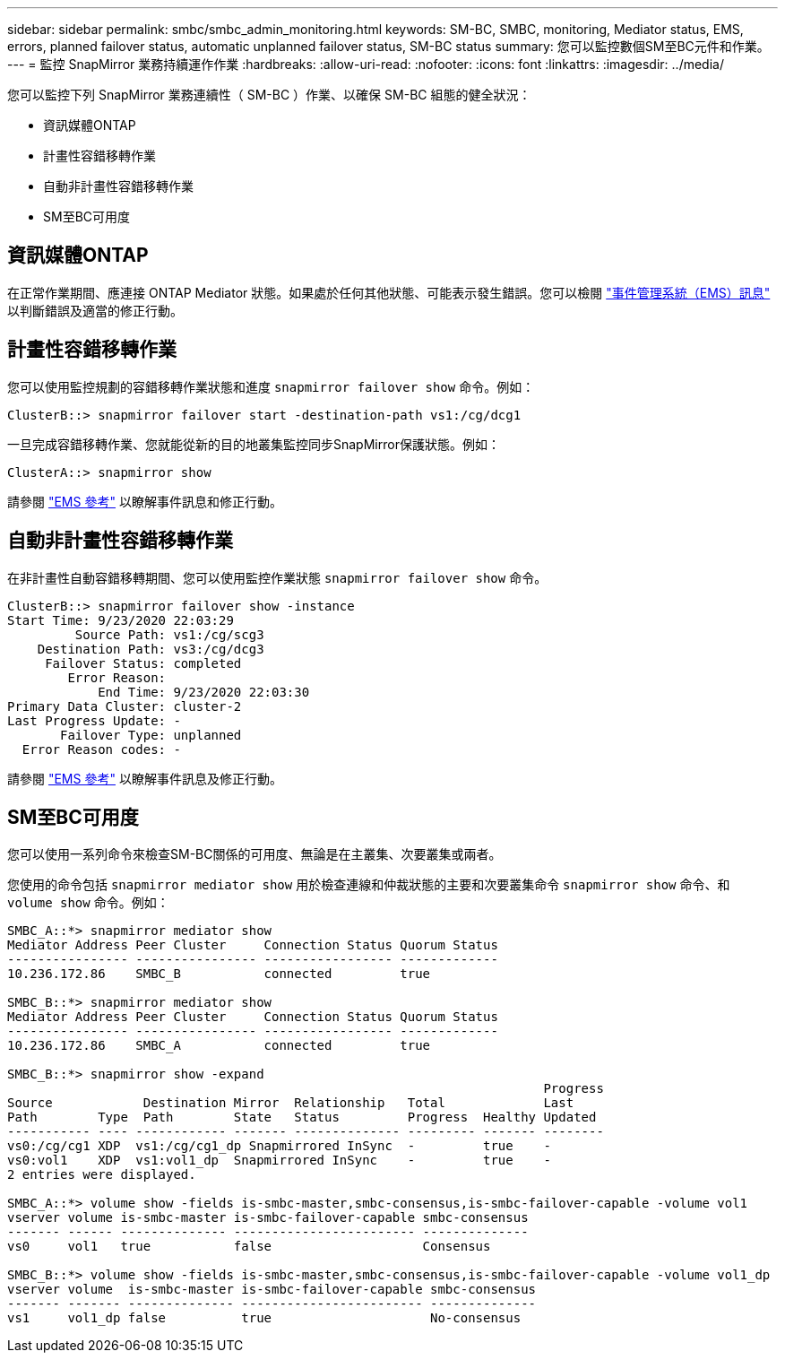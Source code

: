 ---
sidebar: sidebar 
permalink: smbc/smbc_admin_monitoring.html 
keywords: SM-BC, SMBC, monitoring, Mediator status, EMS, errors, planned failover status, automatic unplanned failover status, SM-BC status 
summary: 您可以監控數個SM至BC元件和作業。 
---
= 監控 SnapMirror 業務持續運作作業
:hardbreaks:
:allow-uri-read: 
:nofooter: 
:icons: font
:linkattrs: 
:imagesdir: ../media/


[role="lead"]
您可以監控下列 SnapMirror 業務連續性（ SM-BC ）作業、以確保 SM-BC 組態的健全狀況：

* 資訊媒體ONTAP
* 計畫性容錯移轉作業
* 自動非計畫性容錯移轉作業
* SM至BC可用度




== 資訊媒體ONTAP

在正常作業期間、應連接 ONTAP Mediator 狀態。如果處於任何其他狀態、可能表示發生錯誤。您可以檢閱 link:https://docs.netapp.com/us-en/ontap-ems-9131/sm-mediator-events.html["事件管理系統（EMS）訊息"^] 以判斷錯誤及適當的修正行動。



== 計畫性容錯移轉作業

您可以使用監控規劃的容錯移轉作業狀態和進度 `snapmirror failover show` 命令。例如：

....
ClusterB::> snapmirror failover start -destination-path vs1:/cg/dcg1
....
一旦完成容錯移轉作業、您就能從新的目的地叢集監控同步SnapMirror保護狀態。例如：

....
ClusterA::> snapmirror show
....
請參閱 link:https://docs.netapp.com/us-en/ontap-ems-9131/smbc-pfo-events.html["EMS 參考"^] 以瞭解事件訊息和修正行動。



== 自動非計畫性容錯移轉作業

在非計畫性自動容錯移轉期間、您可以使用監控作業狀態 `snapmirror failover show` 命令。

....
ClusterB::> snapmirror failover show -instance
Start Time: 9/23/2020 22:03:29
         Source Path: vs1:/cg/scg3
    Destination Path: vs3:/cg/dcg3
     Failover Status: completed
        Error Reason:
            End Time: 9/23/2020 22:03:30
Primary Data Cluster: cluster-2
Last Progress Update: -
       Failover Type: unplanned
  Error Reason codes: -
....
請參閱 link:https://docs.netapp.com/us-en/ontap-ems-9131/smbc-aufo-events.html["EMS 參考"^] 以瞭解事件訊息及修正行動。



== SM至BC可用度

您可以使用一系列命令來檢查SM-BC關係的可用度、無論是在主叢集、次要叢集或兩者。

您使用的命令包括 `snapmirror mediator show` 用於檢查連線和仲裁狀態的主要和次要叢集命令 `snapmirror show` 命令、和 `volume show` 命令。例如：

....
SMBC_A::*> snapmirror mediator show
Mediator Address Peer Cluster     Connection Status Quorum Status
---------------- ---------------- ----------------- -------------
10.236.172.86    SMBC_B           connected         true

SMBC_B::*> snapmirror mediator show
Mediator Address Peer Cluster     Connection Status Quorum Status
---------------- ---------------- ----------------- -------------
10.236.172.86    SMBC_A           connected         true

SMBC_B::*> snapmirror show -expand
                                                                       Progress
Source            Destination Mirror  Relationship   Total             Last
Path        Type  Path        State   Status         Progress  Healthy Updated
----------- ---- ------------ ------- -------------- --------- ------- --------
vs0:/cg/cg1 XDP  vs1:/cg/cg1_dp Snapmirrored InSync  -         true    -
vs0:vol1    XDP  vs1:vol1_dp  Snapmirrored InSync    -         true    -
2 entries were displayed.

SMBC_A::*> volume show -fields is-smbc-master,smbc-consensus,is-smbc-failover-capable -volume vol1
vserver volume is-smbc-master is-smbc-failover-capable smbc-consensus
------- ------ -------------- ------------------------ --------------
vs0     vol1   true           false                    Consensus

SMBC_B::*> volume show -fields is-smbc-master,smbc-consensus,is-smbc-failover-capable -volume vol1_dp
vserver volume  is-smbc-master is-smbc-failover-capable smbc-consensus
------- ------- -------------- ------------------------ --------------
vs1     vol1_dp false          true                     No-consensus
....